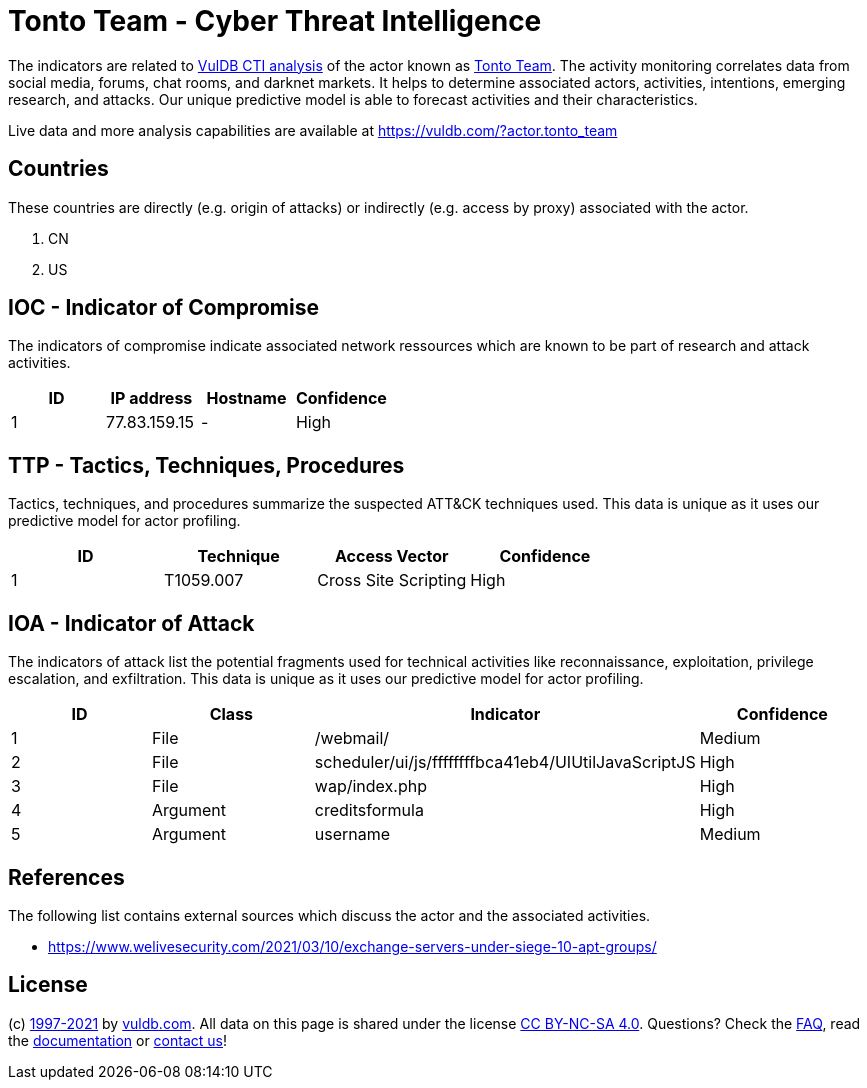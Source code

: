 = Tonto Team - Cyber Threat Intelligence

The indicators are related to https://vuldb.com/?doc.cti[VulDB CTI analysis] of the actor known as https://vuldb.com/?actor.tonto_team[Tonto Team]. The activity monitoring correlates data from social media, forums, chat rooms, and darknet markets. It helps to determine associated actors, activities, intentions, emerging research, and attacks. Our unique predictive model is able to forecast activities and their characteristics.

Live data and more analysis capabilities are available at https://vuldb.com/?actor.tonto_team

== Countries

These countries are directly (e.g. origin of attacks) or indirectly (e.g. access by proxy) associated with the actor.

. CN
. US

== IOC - Indicator of Compromise

The indicators of compromise indicate associated network ressources which are known to be part of research and attack activities.

[options="header"]
|========================================
|ID|IP address|Hostname|Confidence
|1|77.83.159.15|-|High
|========================================

== TTP - Tactics, Techniques, Procedures

Tactics, techniques, and procedures summarize the suspected ATT&CK techniques used. This data is unique as it uses our predictive model for actor profiling.

[options="header"]
|========================================
|ID|Technique|Access Vector|Confidence
|1|T1059.007|Cross Site Scripting|High
|========================================

== IOA - Indicator of Attack

The indicators of attack list the potential fragments used for technical activities like reconnaissance, exploitation, privilege escalation, and exfiltration. This data is unique as it uses our predictive model for actor profiling.

[options="header"]
|========================================
|ID|Class|Indicator|Confidence
|1|File|/webmail/|Medium
|2|File|scheduler/ui/js/ffffffffbca41eb4/UIUtilJavaScriptJS|High
|3|File|wap/index.php|High
|4|Argument|creditsformula|High
|5|Argument|username|Medium
|========================================

== References

The following list contains external sources which discuss the actor and the associated activities.

* https://www.welivesecurity.com/2021/03/10/exchange-servers-under-siege-10-apt-groups/

== License

(c) https://vuldb.com/?doc.changelog[1997-2021] by https://vuldb.com/?doc.about[vuldb.com]. All data on this page is shared under the license https://creativecommons.org/licenses/by-nc-sa/4.0/[CC BY-NC-SA 4.0]. Questions? Check the https://vuldb.com/?doc.faq[FAQ], read the https://vuldb.com/?doc[documentation] or https://vuldb.com/?contact[contact us]!
